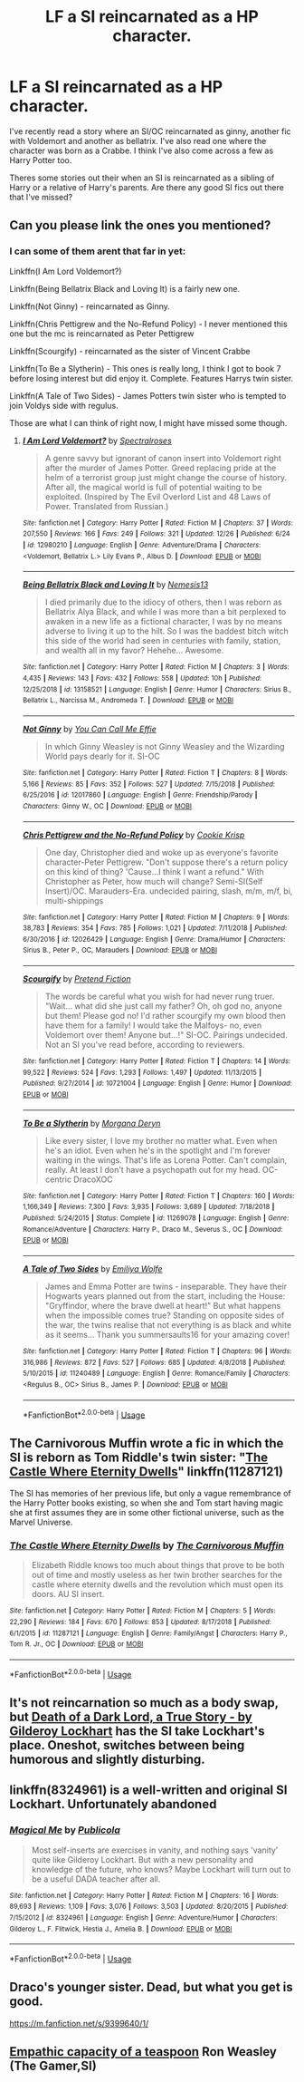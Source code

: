 #+TITLE: LF a SI reincarnated as a HP character.

* LF a SI reincarnated as a HP character.
:PROPERTIES:
:Author: tekkenjin
:Score: 3
:DateUnix: 1546731731.0
:DateShort: 2019-Jan-06
:FlairText: Request
:END:
I've recently read a story where an SI/OC reincarnated as ginny, another fic with Voldemort and another as bellatrix. I've also read one where the character was born as a Crabbe. I think I've also come across a few as Harry Potter too.

Theres some stories out their when an SI is reincarnated as a sibling of Harry or a relative of Harry's parents. Are there any good SI fics out there that I've missed?


** Can you please link the ones you mentioned?
:PROPERTIES:
:Author: glavbass
:Score: 2
:DateUnix: 1546734002.0
:DateShort: 2019-Jan-06
:END:

*** I can some of them arent that far in yet:

Linkffn(I Am Lord Voldemort?)

Linkffn(Being Bellatrix Black and Loving It) is a fairly new one.

Linkffn(Not Ginny) - reincarnated as Ginny.

Linkffn(Chris Pettigrew and the No-Refund Policy) - I never mentioned this one but the mc is reincarnated as Peter Pettigrew

Linkffn(Scourgify) - reincarnated as the sister of Vincent Crabbe

Linkffn(To Be a Slytherin) - This ones is really long, I think I got to book 7 before losing interest but did enjoy it. Complete. Features Harrys twin sister.

Linkffn(A Tale of Two Sides) - James Potters twin sister who is tempted to join Voldys side with regulus.

Those are what I can think of right now, I might have missed some though.
:PROPERTIES:
:Author: tekkenjin
:Score: 3
:DateUnix: 1546735055.0
:DateShort: 2019-Jan-06
:END:

**** [[https://www.fanfiction.net/s/12980210/1/][*/I Am Lord Voldemort?/*]] by [[https://www.fanfiction.net/u/8664970/Spectralroses][/Spectralroses/]]

#+begin_quote
  A genre savvy but ignorant of canon insert into Voldemort right after the murder of James Potter. Greed replacing pride at the helm of a terrorist group just might change the course of history. After all, the magical world is full of potential waiting to be exploited. (Inspired by The Evil Overlord List and 48 Laws of Power. Translated from Russian.)
#+end_quote

^{/Site/:} ^{fanfiction.net} ^{*|*} ^{/Category/:} ^{Harry} ^{Potter} ^{*|*} ^{/Rated/:} ^{Fiction} ^{M} ^{*|*} ^{/Chapters/:} ^{37} ^{*|*} ^{/Words/:} ^{207,550} ^{*|*} ^{/Reviews/:} ^{166} ^{*|*} ^{/Favs/:} ^{249} ^{*|*} ^{/Follows/:} ^{321} ^{*|*} ^{/Updated/:} ^{12/26} ^{*|*} ^{/Published/:} ^{6/24} ^{*|*} ^{/id/:} ^{12980210} ^{*|*} ^{/Language/:} ^{English} ^{*|*} ^{/Genre/:} ^{Adventure/Drama} ^{*|*} ^{/Characters/:} ^{<Voldemort,} ^{Bellatrix} ^{L.>} ^{Lily} ^{Evans} ^{P.,} ^{Albus} ^{D.} ^{*|*} ^{/Download/:} ^{[[http://www.ff2ebook.com/old/ffn-bot/index.php?id=12980210&source=ff&filetype=epub][EPUB]]} ^{or} ^{[[http://www.ff2ebook.com/old/ffn-bot/index.php?id=12980210&source=ff&filetype=mobi][MOBI]]}

--------------

[[https://www.fanfiction.net/s/13158521/1/][*/Being Bellatrix Black and Loving It/*]] by [[https://www.fanfiction.net/u/227409/Nemesis13][/Nemesis13/]]

#+begin_quote
  I died primarily due to the idiocy of others, then I was reborn as Bellatrix Alya Black, and while I was more than a bit perplexed to awaken in a new life as a fictional character, I was by no means adverse to living it up to the hilt. So I was the baddest bitch witch this side of the world had seen in centuries with family, station, and wealth all in my favor? Hehehe... Awesome.
#+end_quote

^{/Site/:} ^{fanfiction.net} ^{*|*} ^{/Category/:} ^{Harry} ^{Potter} ^{*|*} ^{/Rated/:} ^{Fiction} ^{M} ^{*|*} ^{/Chapters/:} ^{3} ^{*|*} ^{/Words/:} ^{4,435} ^{*|*} ^{/Reviews/:} ^{143} ^{*|*} ^{/Favs/:} ^{432} ^{*|*} ^{/Follows/:} ^{558} ^{*|*} ^{/Updated/:} ^{10h} ^{*|*} ^{/Published/:} ^{12/25/2018} ^{*|*} ^{/id/:} ^{13158521} ^{*|*} ^{/Language/:} ^{English} ^{*|*} ^{/Genre/:} ^{Humor} ^{*|*} ^{/Characters/:} ^{Sirius} ^{B.,} ^{Bellatrix} ^{L.,} ^{Narcissa} ^{M.,} ^{Andromeda} ^{T.} ^{*|*} ^{/Download/:} ^{[[http://www.ff2ebook.com/old/ffn-bot/index.php?id=13158521&source=ff&filetype=epub][EPUB]]} ^{or} ^{[[http://www.ff2ebook.com/old/ffn-bot/index.php?id=13158521&source=ff&filetype=mobi][MOBI]]}

--------------

[[https://www.fanfiction.net/s/12017860/1/][*/Not Ginny/*]] by [[https://www.fanfiction.net/u/4132119/You-Can-Call-Me-Effie][/You Can Call Me Effie/]]

#+begin_quote
  In which Ginny Weasley is not Ginny Weasley and the Wizarding World pays dearly for it. SI-OC
#+end_quote

^{/Site/:} ^{fanfiction.net} ^{*|*} ^{/Category/:} ^{Harry} ^{Potter} ^{*|*} ^{/Rated/:} ^{Fiction} ^{T} ^{*|*} ^{/Chapters/:} ^{8} ^{*|*} ^{/Words/:} ^{5,166} ^{*|*} ^{/Reviews/:} ^{85} ^{*|*} ^{/Favs/:} ^{352} ^{*|*} ^{/Follows/:} ^{527} ^{*|*} ^{/Updated/:} ^{7/15/2018} ^{*|*} ^{/Published/:} ^{6/25/2016} ^{*|*} ^{/id/:} ^{12017860} ^{*|*} ^{/Language/:} ^{English} ^{*|*} ^{/Genre/:} ^{Friendship/Parody} ^{*|*} ^{/Characters/:} ^{Ginny} ^{W.,} ^{OC} ^{*|*} ^{/Download/:} ^{[[http://www.ff2ebook.com/old/ffn-bot/index.php?id=12017860&source=ff&filetype=epub][EPUB]]} ^{or} ^{[[http://www.ff2ebook.com/old/ffn-bot/index.php?id=12017860&source=ff&filetype=mobi][MOBI]]}

--------------

[[https://www.fanfiction.net/s/12026429/1/][*/Chris Pettigrew and the No-Refund Policy/*]] by [[https://www.fanfiction.net/u/2059639/Cookie-Krisp][/Cookie Krisp/]]

#+begin_quote
  One day, Christopher died and woke up as everyone's favorite character-Peter Pettigrew. "Don't suppose there's a return policy on this kind of thing? 'Cause...I think I want a refund." With Christopher as Peter, how much will change? Semi-SI(Self Insert)/OC. Marauders-Era. undecided pairing, slash, m/m, m/f, bi, multi-shippings
#+end_quote

^{/Site/:} ^{fanfiction.net} ^{*|*} ^{/Category/:} ^{Harry} ^{Potter} ^{*|*} ^{/Rated/:} ^{Fiction} ^{M} ^{*|*} ^{/Chapters/:} ^{9} ^{*|*} ^{/Words/:} ^{38,783} ^{*|*} ^{/Reviews/:} ^{354} ^{*|*} ^{/Favs/:} ^{785} ^{*|*} ^{/Follows/:} ^{1,021} ^{*|*} ^{/Updated/:} ^{7/11/2018} ^{*|*} ^{/Published/:} ^{6/30/2016} ^{*|*} ^{/id/:} ^{12026429} ^{*|*} ^{/Language/:} ^{English} ^{*|*} ^{/Genre/:} ^{Drama/Humor} ^{*|*} ^{/Characters/:} ^{Sirius} ^{B.,} ^{Peter} ^{P.,} ^{OC,} ^{Marauders} ^{*|*} ^{/Download/:} ^{[[http://www.ff2ebook.com/old/ffn-bot/index.php?id=12026429&source=ff&filetype=epub][EPUB]]} ^{or} ^{[[http://www.ff2ebook.com/old/ffn-bot/index.php?id=12026429&source=ff&filetype=mobi][MOBI]]}

--------------

[[https://www.fanfiction.net/s/10721004/1/][*/Scourgify/*]] by [[https://www.fanfiction.net/u/6148284/Pretend-Fiction][/Pretend Fiction/]]

#+begin_quote
  The words be careful what you wish for had never rung truer. "Wait... what did she just call my father? Oh, oh god no, anyone but them! Please god no! I'd rather scourgify my own blood then have them for a family! I would take the Malfoys- no, even Voldemort over them! Anyone but...!" SI-OC. Pairings undecided. Not an SI you've read before, according to reviewers.
#+end_quote

^{/Site/:} ^{fanfiction.net} ^{*|*} ^{/Category/:} ^{Harry} ^{Potter} ^{*|*} ^{/Rated/:} ^{Fiction} ^{T} ^{*|*} ^{/Chapters/:} ^{14} ^{*|*} ^{/Words/:} ^{99,522} ^{*|*} ^{/Reviews/:} ^{524} ^{*|*} ^{/Favs/:} ^{1,293} ^{*|*} ^{/Follows/:} ^{1,497} ^{*|*} ^{/Updated/:} ^{11/13/2015} ^{*|*} ^{/Published/:} ^{9/27/2014} ^{*|*} ^{/id/:} ^{10721004} ^{*|*} ^{/Language/:} ^{English} ^{*|*} ^{/Genre/:} ^{Humor} ^{*|*} ^{/Download/:} ^{[[http://www.ff2ebook.com/old/ffn-bot/index.php?id=10721004&source=ff&filetype=epub][EPUB]]} ^{or} ^{[[http://www.ff2ebook.com/old/ffn-bot/index.php?id=10721004&source=ff&filetype=mobi][MOBI]]}

--------------

[[https://www.fanfiction.net/s/11269078/1/][*/To Be a Slytherin/*]] by [[https://www.fanfiction.net/u/2235861/Morgana-Deryn][/Morgana Deryn/]]

#+begin_quote
  Like every sister, I love my brother no matter what. Even when he's an idiot. Even when he's in the spotlight and I'm forever waiting in the wings. That's life as Lorena Potter. Can't complain, really. At least I don't have a psychopath out for my head. OC-centric DracoXOC
#+end_quote

^{/Site/:} ^{fanfiction.net} ^{*|*} ^{/Category/:} ^{Harry} ^{Potter} ^{*|*} ^{/Rated/:} ^{Fiction} ^{T} ^{*|*} ^{/Chapters/:} ^{160} ^{*|*} ^{/Words/:} ^{1,166,349} ^{*|*} ^{/Reviews/:} ^{7,300} ^{*|*} ^{/Favs/:} ^{3,935} ^{*|*} ^{/Follows/:} ^{3,689} ^{*|*} ^{/Updated/:} ^{7/18/2018} ^{*|*} ^{/Published/:} ^{5/24/2015} ^{*|*} ^{/Status/:} ^{Complete} ^{*|*} ^{/id/:} ^{11269078} ^{*|*} ^{/Language/:} ^{English} ^{*|*} ^{/Genre/:} ^{Romance/Adventure} ^{*|*} ^{/Characters/:} ^{Harry} ^{P.,} ^{Draco} ^{M.,} ^{Severus} ^{S.,} ^{OC} ^{*|*} ^{/Download/:} ^{[[http://www.ff2ebook.com/old/ffn-bot/index.php?id=11269078&source=ff&filetype=epub][EPUB]]} ^{or} ^{[[http://www.ff2ebook.com/old/ffn-bot/index.php?id=11269078&source=ff&filetype=mobi][MOBI]]}

--------------

[[https://www.fanfiction.net/s/11240489/1/][*/A Tale of Two Sides/*]] by [[https://www.fanfiction.net/u/4831635/Emiliya-Wolfe][/Emiliya Wolfe/]]

#+begin_quote
  James and Emma Potter are twins - inseparable. They have their Hogwarts years planned out from the start, including the House: "Gryffindor, where the brave dwell at heart!" But what happens when the impossible comes true? Standing on opposite sides of the war, the twins realise that not everything is as black and white as it seems... Thank you summersaults16 for your amazing cover!
#+end_quote

^{/Site/:} ^{fanfiction.net} ^{*|*} ^{/Category/:} ^{Harry} ^{Potter} ^{*|*} ^{/Rated/:} ^{Fiction} ^{T} ^{*|*} ^{/Chapters/:} ^{96} ^{*|*} ^{/Words/:} ^{316,986} ^{*|*} ^{/Reviews/:} ^{872} ^{*|*} ^{/Favs/:} ^{527} ^{*|*} ^{/Follows/:} ^{685} ^{*|*} ^{/Updated/:} ^{4/8/2018} ^{*|*} ^{/Published/:} ^{5/10/2015} ^{*|*} ^{/id/:} ^{11240489} ^{*|*} ^{/Language/:} ^{English} ^{*|*} ^{/Genre/:} ^{Romance/Family} ^{*|*} ^{/Characters/:} ^{<Regulus} ^{B.,} ^{OC>} ^{Sirius} ^{B.,} ^{James} ^{P.} ^{*|*} ^{/Download/:} ^{[[http://www.ff2ebook.com/old/ffn-bot/index.php?id=11240489&source=ff&filetype=epub][EPUB]]} ^{or} ^{[[http://www.ff2ebook.com/old/ffn-bot/index.php?id=11240489&source=ff&filetype=mobi][MOBI]]}

--------------

*FanfictionBot*^{2.0.0-beta} | [[https://github.com/tusing/reddit-ffn-bot/wiki/Usage][Usage]]
:PROPERTIES:
:Author: FanfictionBot
:Score: 1
:DateUnix: 1546735133.0
:DateShort: 2019-Jan-06
:END:


** The Carnivorous Muffin wrote a fic in which the SI is reborn as Tom Riddle's twin sister: "[[https://www.fanfiction.net/s/11287121/1/The-Castle-Where-Eternity-Dwells][The Castle Where Eternity Dwells]]" linkffn(11287121)

The SI has memories of her previous life, but only a vague remembrance of the Harry Potter books existing, so when she and Tom start having magic she at first assumes they are in some other fictional universe, such as the Marvel Universe.
:PROPERTIES:
:Author: chiruochiba
:Score: 2
:DateUnix: 1546758253.0
:DateShort: 2019-Jan-06
:END:

*** [[https://www.fanfiction.net/s/11287121/1/][*/The Castle Where Eternity Dwells/*]] by [[https://www.fanfiction.net/u/1318815/The-Carnivorous-Muffin][/The Carnivorous Muffin/]]

#+begin_quote
  Elizabeth Riddle knows too much about things that prove to be both out of time and mostly useless as her twin brother searches for the castle where eternity dwells and the revolution which must open its doors. AU SI insert.
#+end_quote

^{/Site/:} ^{fanfiction.net} ^{*|*} ^{/Category/:} ^{Harry} ^{Potter} ^{*|*} ^{/Rated/:} ^{Fiction} ^{M} ^{*|*} ^{/Chapters/:} ^{5} ^{*|*} ^{/Words/:} ^{22,290} ^{*|*} ^{/Reviews/:} ^{184} ^{*|*} ^{/Favs/:} ^{670} ^{*|*} ^{/Follows/:} ^{853} ^{*|*} ^{/Updated/:} ^{8/17/2018} ^{*|*} ^{/Published/:} ^{6/1/2015} ^{*|*} ^{/id/:} ^{11287121} ^{*|*} ^{/Language/:} ^{English} ^{*|*} ^{/Genre/:} ^{Family/Angst} ^{*|*} ^{/Characters/:} ^{Harry} ^{P.,} ^{Tom} ^{R.} ^{Jr.,} ^{OC} ^{*|*} ^{/Download/:} ^{[[http://www.ff2ebook.com/old/ffn-bot/index.php?id=11287121&source=ff&filetype=epub][EPUB]]} ^{or} ^{[[http://www.ff2ebook.com/old/ffn-bot/index.php?id=11287121&source=ff&filetype=mobi][MOBI]]}

--------------

*FanfictionBot*^{2.0.0-beta} | [[https://github.com/tusing/reddit-ffn-bot/wiki/Usage][Usage]]
:PROPERTIES:
:Author: FanfictionBot
:Score: 1
:DateUnix: 1546758270.0
:DateShort: 2019-Jan-06
:END:


** It's not reincarnation so much as a body swap, but [[https://archiveofourown.org/works/8906032][Death of a Dark Lord, a True Story - by Gilderoy Lockhart]] has the SI take Lockhart's place. Oneshot, switches between being humorous and slightly disturbing.
:PROPERTIES:
:Author: siderumincaelo
:Score: 1
:DateUnix: 1546732558.0
:DateShort: 2019-Jan-06
:END:


** linkffn(8324961) is a well-written and original SI Lockhart. Unfortunately abandoned
:PROPERTIES:
:Author: glavbass
:Score: 1
:DateUnix: 1546736458.0
:DateShort: 2019-Jan-06
:END:

*** [[https://www.fanfiction.net/s/8324961/1/][*/Magical Me/*]] by [[https://www.fanfiction.net/u/3909547/Publicola][/Publicola/]]

#+begin_quote
  Most self-inserts are exercises in vanity, and nothing says 'vanity' quite like Gilderoy Lockhart. But with a new personality and knowledge of the future, who knows? Maybe Lockhart will turn out to be a useful DADA teacher after all.
#+end_quote

^{/Site/:} ^{fanfiction.net} ^{*|*} ^{/Category/:} ^{Harry} ^{Potter} ^{*|*} ^{/Rated/:} ^{Fiction} ^{M} ^{*|*} ^{/Chapters/:} ^{16} ^{*|*} ^{/Words/:} ^{89,693} ^{*|*} ^{/Reviews/:} ^{1,109} ^{*|*} ^{/Favs/:} ^{3,076} ^{*|*} ^{/Follows/:} ^{3,503} ^{*|*} ^{/Updated/:} ^{8/20/2015} ^{*|*} ^{/Published/:} ^{7/15/2012} ^{*|*} ^{/id/:} ^{8324961} ^{*|*} ^{/Language/:} ^{English} ^{*|*} ^{/Genre/:} ^{Adventure/Humor} ^{*|*} ^{/Characters/:} ^{Gilderoy} ^{L.,} ^{F.} ^{Flitwick,} ^{Hestia} ^{J.,} ^{Amelia} ^{B.} ^{*|*} ^{/Download/:} ^{[[http://www.ff2ebook.com/old/ffn-bot/index.php?id=8324961&source=ff&filetype=epub][EPUB]]} ^{or} ^{[[http://www.ff2ebook.com/old/ffn-bot/index.php?id=8324961&source=ff&filetype=mobi][MOBI]]}

--------------

*FanfictionBot*^{2.0.0-beta} | [[https://github.com/tusing/reddit-ffn-bot/wiki/Usage][Usage]]
:PROPERTIES:
:Author: FanfictionBot
:Score: 1
:DateUnix: 1546736465.0
:DateShort: 2019-Jan-06
:END:


** Draco's younger sister. Dead, but what you get is good.

[[https://m.fanfiction.net/s/9399640/1/]]
:PROPERTIES:
:Score: 1
:DateUnix: 1546739041.0
:DateShort: 2019-Jan-06
:END:


** [[https://www.royalroad.com/fiction/19395/empathic-capacity-of-a-teaspoon][Empathic capacity of a teaspoon]] Ron Weasley (The Gamer,SI)
:PROPERTIES:
:Author: Viloxity
:Score: 1
:DateUnix: 1546814438.0
:DateShort: 2019-Jan-07
:END:
